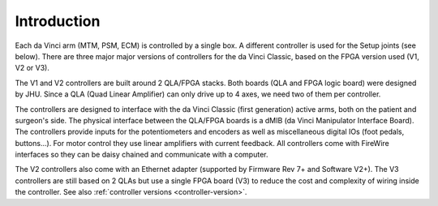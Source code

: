 Introduction
############

Each da Vinci arm (MTM, PSM, ECM) is controlled by a single box. A
different controller is used for the Setup joints (see below).  There
are three major major versions of controllers for the da Vinci
Classic, based on the FPGA version used (V1, V2 or V3).

The V1 and V2 controllers are built around 2 QLA/FPGA stacks.  Both
boards (QLA and FPGA logic board) were designed by JHU.  Since a QLA
(Quad Linear Amplifier) can only drive up to 4 axes, we need two of
them per controller.

The controllers are designed to interface with the da Vinci Classic
(first generation) active arms, both on the patient and surgeon's
side.  The physical interface between the QLA/FPGA boards is a dMIB
(da Vinci Manipulator Interface Board).  The controllers provide
inputs for the potentiometers and encoders as well as miscellaneous
digital IOs (foot pedals, buttons...).  For motor control they use
linear amplifiers with current feedback.  All controllers come with
FireWire interfaces so they can be daisy chained and communicate with
a computer.

The V2 controllers also come with an Ethernet adapter (supported by
Firmware Rev 7+ and Software V2+).  The V3 controllers are still based
on 2 QLAs but use a single FPGA board (V3) to reduce the cost and
complexity of wiring inside the controller.  See also :ref:`controller
versions <controller-version>`.
